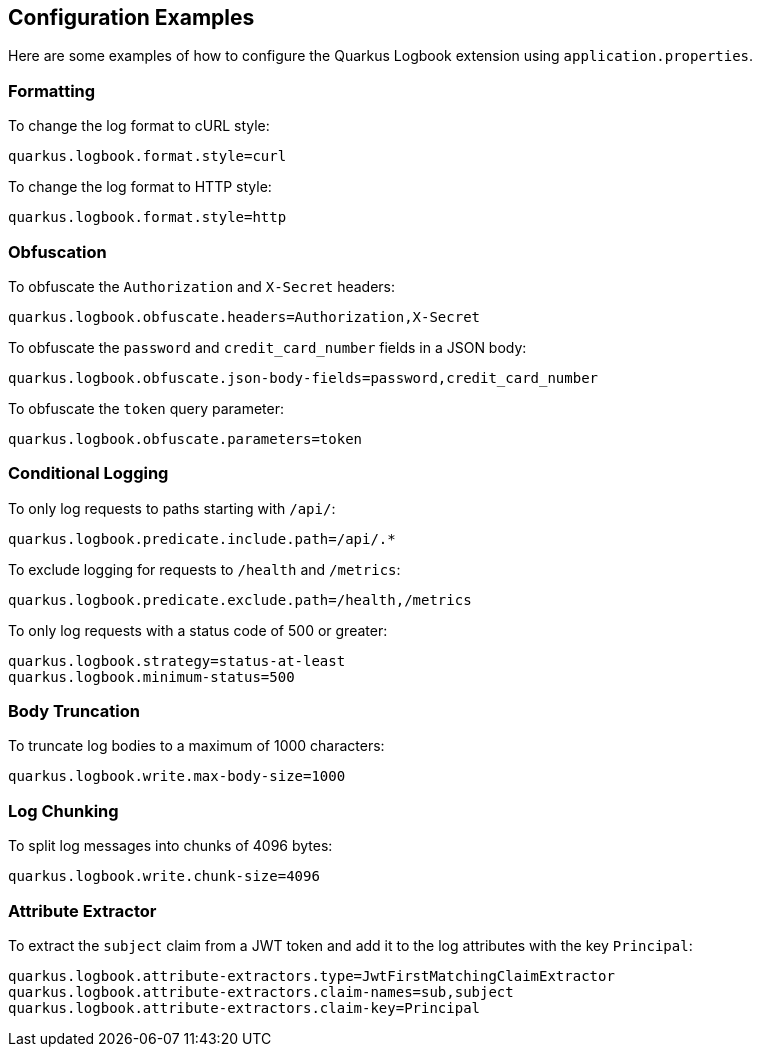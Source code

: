 == Configuration Examples

Here are some examples of how to configure the Quarkus Logbook extension using `application.properties`.

=== Formatting

To change the log format to cURL style:

[source,properties]
----
quarkus.logbook.format.style=curl
----

To change the log format to HTTP style:

[source,properties]
----
quarkus.logbook.format.style=http
----

=== Obfuscation

To obfuscate the `Authorization` and `X-Secret` headers:

[source,properties]
----
quarkus.logbook.obfuscate.headers=Authorization,X-Secret
----

To obfuscate the `password` and `credit_card_number` fields in a JSON body:

[source,properties]
----
quarkus.logbook.obfuscate.json-body-fields=password,credit_card_number
----

To obfuscate the `token` query parameter:

[source,properties]
----
quarkus.logbook.obfuscate.parameters=token
----

=== Conditional Logging

To only log requests to paths starting with `/api/`:

[source,properties]
----
quarkus.logbook.predicate.include.path=/api/.*
----

To exclude logging for requests to `/health` and `/metrics`:

[source,properties]
----
quarkus.logbook.predicate.exclude.path=/health,/metrics
----

To only log requests with a status code of 500 or greater:

[source,properties]
----
quarkus.logbook.strategy=status-at-least
quarkus.logbook.minimum-status=500
----

=== Body Truncation

To truncate log bodies to a maximum of 1000 characters:

[source,properties]
----
quarkus.logbook.write.max-body-size=1000
----

=== Log Chunking

To split log messages into chunks of 4096 bytes:

[source,properties]
----
quarkus.logbook.write.chunk-size=4096
----

=== Attribute Extractor

To extract the `subject` claim from a JWT token and add it to the log attributes with the key `Principal`:

[source,properties]
----
quarkus.logbook.attribute-extractors.type=JwtFirstMatchingClaimExtractor
quarkus.logbook.attribute-extractors.claim-names=sub,subject
quarkus.logbook.attribute-extractors.claim-key=Principal
----